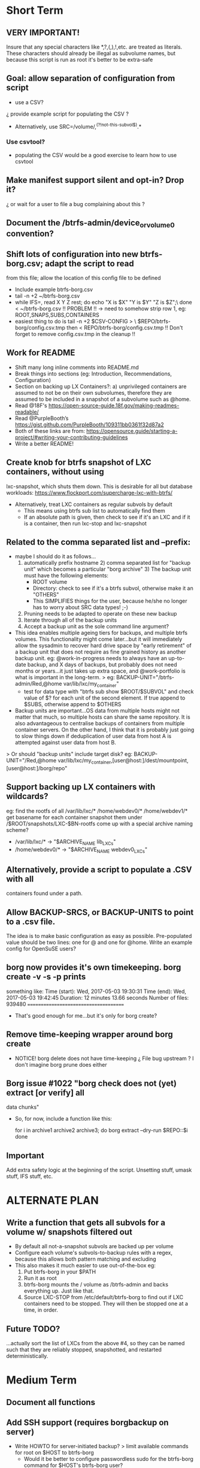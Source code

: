 * Short Term
** VERY IMPORTANT!
Insure that any special characters like *,?,(,),!,etc. are treated as
literals.  These characters should already be illegal as subvolume
names, but because this script is run as root it's better to be
extra-safe
** Goal: allow separation of configuration from script
   - use a CSV?
   ¿ provide example script for populating the CSV ?
   - Alternatively, use SRC=/volume/,^(?!not-this-subvol$).*
*** Use csvtool?
   - populating the CSV would be a good exercise to learn how to
     use csvtool
** Make manifest support silent and opt-in? Drop it?
   ¿ or wait for a user to file a bug complaining about this ?
** Document the /btrfs-admin/device_or_volume0 convention?
** Shift lots of configuration into new btrfs-borg.csv; adapt the script to read
  from this file; allow the location of this config file to be defined
    - Include example btrfs-borg.csv
    - tail -n +2 ~/btrfs-borg.csv
    - while IFS=, read X Y Z rest; do echo "X is $X" "Y is $Y" "Z is $Z";\
          done < ~/btrfs-borg.csv
       !! PROBLEM !! -> need to somehow strip row 1, eg:
              ROOT,SNAPS,SUBS,CONTAINERS
    - easiest thing to do is tail -n +2 $CSV-CONFIG > \
          $REPO/btrfs-borg/config.csv.tmp
      then < REPO/btrfs-borg/config.csv.tmp
       !! Don't forget to remove config.csv.tmp in the cleanup !!
** Work for README
    - Shift many long inline comments into README.md
    - Break things into sections (eg: Introduction, Recommendations,
      Configuration)
    - Section on backing up LX Containers?: a) unprivileged containers are
      assumed to not be on their own subvolumes, therefore they are assumed to
      be included in a snapshot of a subvolume such as @home.
    - Read @18F's https://open-source-guide.18f.gov/making-readmes-readable/
    - Read @PurpleBooth’s https://gist.github.com/PurpleBooth/109311bb0361f32d87a2
    - Both of these links are from: https://opensource.guide/starting-a-project/#writing-your-contributing-guidelines
    - Write a better README!
** Create knob for btrfs snapshot of LXC containers, without using
  lxc-snapshot, which shuts them down.  This is desirable for all but
  database workloads:
  https://www.flockport.com/supercharge-lxc-with-btrfs/
    - Alternatively, treat LXC containers as regular subvols by default
      * This means using btrfs sub list to automatically find them
      * If an absolute path is given, then check to see if it's an LXC
        and if it is a container, then run lxc-stop and lxc-snapshot
** Related to the comma separated list and --prefix:
   - maybe I should do it as follows...
     1) automatically prefix hostname  2) comma separated list for
      "backup unit" which becomes a particular "borg archive"  3)
      The backup unit must have the following elements:
      - ROOT volume
      - Directory: check to see if it's a btrfs subvol, otherwise make
        it an "OTHERS"
      - This SIMPLIFIES things for the user, because he/she no longer
        has to worry about SRC data types! ;-)
     4) Pruning needs to be adapted to operate on these new backup
     5) Iterate through all of the backup units
     6) Accept a backup unit as the sole command line argument?         
   - This idea enables multiple ageing tiers for backups, and multiple
     btrfs volumes.  This functionality might come later...but it
     will immediately allow the sysadmin to recover hard drive space
     by "early retirement" of a backup unit that does not require as fine
     grained history as another backup unit.  eg: @work-in-progress
     needs to always have an up-to-date backup, and X days of backups,
     but probably does not need months or years...it just takes up
     extra space, and @work-portfolio is what is important in the long-term.
     > eg: BACKUP-UNIT="/btrfs-admin/Red,@home var/lib/lxc/my_container"
       - test for data type with "btrfs sub show $ROOT/$SUBVOL" and check
         value of $? for each unit of the second element.  If true
         append to $SUBS, otherwise append to $OTHERS
   - Backup units are important...OS data from multiple hosts might
     not matter that much, so multiple hosts can share the same
     repository.  It is also advantageous to centralise backups of
     containers from multiple container servers.  On the other hand,
     I think that it is probably just going to slow things down if
     deduplication of user data from host A is attempted against user
     data from host B.
   > Or should "backup units" include target disk?
     eg: BACKUP-UNIT="/Red,@home var/lib/lxc/my_container,[user@host:]/dest/mountpoint,[user@host:]/borg/repo"
** Support backing up LX containers with wildcards?
  eg: find the rootfs of all /var/lib/lxc/* /home/webdev0/* /home/webdev1/*
  get basename for each container
  snapshot them under /$ROOT/snapshots/LXC-$BN-rootfs
  come up with a special archive naming scheme?
    - /var/lib/lxc/* ->  "$ARCHIVE_NAME lib_LXCs"
    - /home/webdev0/* -> "$ARCHIVE_NAME webdev0_LXCs"
** Alternatively, provide a script to populate a .CSV with all
  containers found under a path.
** Allow BACKUP-SRCS, or BACKUP-UNITS to point to a .csv file.
  The idea is to make basic configuration as easy as possible.
  Pre-populated value should be two lines: one for @ and one for
  @home.  Write an example config for OpenSuSE users?
** borg now provides it's own timekeeping. borg create -v -s -p prints
   something like:
   Time (start): Wed, 2017-05-03 19:30:31
   Time (end):   Wed, 2017-05-03 19:42:45
   Duration: 12 minutes 13.66 seconds
   Number of files: 939480
   ======================================
   - That's good enough for me...but it's only for borg create?
** Remove time-keeping wrapper around borg create
   - NOTICE!  borg delete does not have time-keeping
      ¿ File bug upstream ?  I don't imagine borg prune does either
** Borg issue #1022 "borg check does not (yet) extract [or verify] all
   data chunks"
   - So, for now, include a function like this:
      # get archives as a space separated list 
      for i in archive1 archive2 archive3; do
      borg extract --dry-run $REPO::$i
      done
** Important
Add extra safety logic at the beginning of the script.  Unsetting
stuff, umask stuff, IFS stuff, etc.


* ALTERNATE PLAN
** Write a function that gets all subvols for a volume w/ snapshots filtered out
  - By default all not-a-snapshot subvols are backed up per volume
  - Configure each volume's subvols-to-backup rules with a regex,
    because this allows both pattern matching and excluding
  - This also makes it much easier to use out-of-the-box eg:
      1. Put btrfs-borg in your $PATH
      2. Run it as root
      3. btrfs-borg mounts the / volume as /btrfs-admin and backs
         everything up.  Just like that.
      4. Source LXC-STOP from /etc/default/btrfs-borg to find out
         if LXC containers need to be stopped.  They will then be stopped
         one at a time, in order.
** Future TODO?
  ...actually sort the list of LXCs from the above #4, so they can be named
  such that they are reliably stopped, snapshotted, and restarted
  deterministically.


* Medium Term
** Document all functions
** Add SSH support (requires borgbackup on server)
    - Write HOWTO for server-initiated backup?
        > limit available commands for root on $HOST to btrfs-borg
          + Would it be better to configure passwordless sudo
            for the btrfs-borg command for $HOST's btrfs-borg user?
        > create btrfs-borg user on $SERVER with mount permissions
        > limit btrfs-borg commands to borg-server
        > link to passwordless ssh and borg key-creation HOWTOs
        = $SERVER sshes into $HOST, runs btrfs-borg,
          and this runs backup and sshes into $SERVER
** More thoroughly test SSH support.
** Clean up LXC snapshots by default
    TODO: We now clean up snapshots by default...
           Make this configurable in the future
     TODO ASAP!!: remove LXC snapshot generated by $0
     something like:

    for i in $CONTAINERS; do
          lxc-snapshot -L -n $i
          EXPIRE="`lxc-snapshot -L -n $i | tail -1 | awk '{print $1}'`"
          echo "Removing $EXPIRE"
          lxc-snapshot -n get-transmissions -d $EXPIRE
    done
** Add optional support for backing up multiple hosts to the same repo
  ...which means more efficient deduplication!
   - Gabor's suggestion :-)
   - Needs to automatically uniquely name backups
     ¿ Is `hostname` sufficient ?
   - Needs to pass the unique identifier to borg prune, using the
     prefix parameter, so that the backups of each host are pruned
     (backups for host) instead of (backups for host1 and host2 and
     etc.)
** Centralise documentation to an .asciidoc and use this to generate a manpage.


* Long Term
** When btrfs-borg is feature-complete, tag 1.0
** Write CONTRIBUTING.md
   - https://opensource.guide/starting-a-project/#writing-your-contributing-guidelines
   - https://github.com/nayafia/contributing-template/blob/master/CONTRIBUTING-template.md 
   - http://mozillascience.github.io/working-open-workshop/contributing/ 
   - Link to your CONTRIBUTING file from your README
   - Link to CODE_OF_CONDUCT from either CONTRIBUTING or README
** Store the partition and subvolume layout,
  ¿ and also strong checksums of the generated files as:
    `hostname`_partitions_subvolume-layout as a tiny borg-archive ?
** Provide local backup disk mount/umount example wrapper script?
    - Is udisk really the best way to safely logically disconnect USB disks?
    - allow borg-btrfs to manage mount/umount via udisk by defining mount point
        !! Leaving it blank means borg-btrfs will not manage the mount !!
    ¿ Must correspond to a fstab entry with adequate permissions?
    - udisk encrypted device support?
    - get $DEVICE: df -h /home/media/usb/$REPO | tail -n1 | \
          awk '{print $1}' \
          || mount HOW_DO_I_FIND_THE_DEVICE/DIR_TO_MOUNT_IF_IT'S_NOT_MOUNTED?
    - sync; sleep 1; sync; udisksctl unmount -b $DEVICE
    - sync; sleep 1; sync; udisksctl power-off  -b /dev/sdd1
** Make /borg/repo variable relative to /dest/mountpoint! (see section
  on udisk mounting)  By default, if BACKUP-UNIT is passed as a
   command line argument, do not unmount without explicit
   authorisation...needs another command line argument.
   The config-file.csv method makes one borg archive per line, and
   unmounts after the backup of the last line completes.  
** Optional generation of comprehensive manifest?  eg:
    for i in `borg list $BORG_REPO | awk '{print $1}'`; do
      borg info $BORG_REPO::$i >> $BORG_REPO/$REPO/btrfs-borg/borg_info_output
    done
    - Alternatively, submit a request for this functionality upstream
    - Is this an information leak?  Hmm....probably...
** Someday allow sourcing backup_units from multiple CSVs?
   - the point is to allow automatic backup of new subvolumes,
     which are generated by scripts that populate those CSVs

